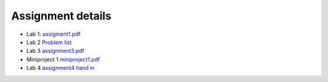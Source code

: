 Assignment details
++++++++++++++++++

* Lab 1: `assigment1.pdf <doc_notebooks/lab1/pdfs/assignment1.pdf>`_

* Lab 2 `Problem list <doc_notebooks/lab2/01-lab2.html#List-of-Problems>`_

* Lab 3 `assignment3.pdf  <doc_notebooks/lab3/pdfs/numeric_assignment3.pdf>`_

* Miniproject 1 `miniproject1.pdf <pdfs/miniproject1.pdf>`_

* Lab 4 `assignment4 hand in <https://phaustin.github.io/numeric/doc_notebooks/lab4/01-lab4.html#Assignment-handin-%E2%80%93-upload-a-single,-fresh-notebook-that-contains-your-answers>`_

